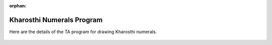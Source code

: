 :orphan:

.. _kharosthi-numerals-program:

==========================
Kharosthi Numerals Program
==========================

Here are the details of the TA program for drawing Kharosthi numerals.

.. figure:: ../../images/TAKharosthiNumeralsSetup.png
   :alt: TAKharosthiNumeralsSetup.png


.. figure:: ../../images/TAKharosthiNumerals1-3.png
   :alt: TAKharosthiNumerals1-3.png


.. figure:: ../../images/TAKharosthiNumerals4-7.png
   :alt: TAKharosthiNumerals4-7.png


.. figure:: ../../images/TAKharosthiNumeralsUnit.png
   :alt: TAKharosthiNumeralsUnit.png


.. figure:: ../../images/TAKharosthiNumeralsNUnits.png
   :alt: TAKharosthiNumeralsNUnits.png


.. figure:: ../../images/TAKharosthiNumerals4.png
   :alt: TAKharosthiNumerals4.png


